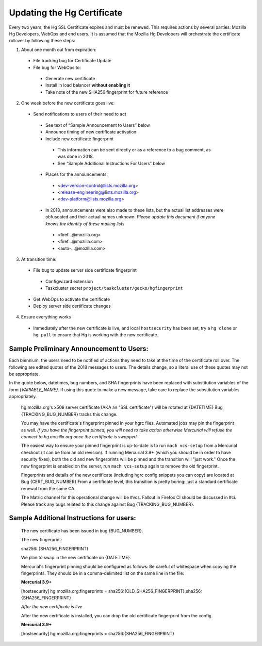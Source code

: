 ﻿Updating the Hg Certificate
===========================

Every two years, the Hg SSL Certificate expires and must be renewed.  This requires actions
by several parties: Mozilla Hg Developers, WebOps and end users.  It is assumed that the Mozilla Hg
Developers will orchestrate the certificate rollover by following these steps:

1. About one month out from expiration:

 * File tracking bug for Certificate Update
 * File bug for WebOps to:

  - Generate new certificate
  - Install in load balancer **without enabling it**
  - Take note of the new SHA256 fingerprint for future reference

2. One week before the new certificate goes live:

 * Send notifications to users of their need to act

  - See text of “Sample Announcement to Users” below
  - Announce timing of new certificate activation
  - Include new certificate fingerprint

   + This information can be sent directly or as a reference to a bug comment, as was done in 2018.
   + See “Sample Additional Instructions For Users” below

  - Places for the announcements:

   + <dev-version-control@lists.mozilla.org>
   + <release-engineering@lists.mozilla.org>
   + <dev-platform@lists.mozilla.org>

  - In 2018, announcements were also made to these lists, but the actual list addresses were obfuscated and their actual names unknown. *Please update this document if anyone knows the identity of these mailing lists*

   + <firef...@mozilla.org>
   + <firef...@mozilla.com>
   + <auto-...@mozilla.com>

3. At transition time:

 * File bug to update server side certificate fingerprint

  - Configwizard extension
  - Taskcluster secret ``project/taskcluster/gecko/hgfingerprint``

 * Get WebOps to activate the certificate
 * Deploy server side certificate changes

4. Ensure everything works

 * Immediately after the new certificate is live, and local ``hostsecurity`` has been set, try a ``hg clone`` or ``hg pull`` to ensure that Hg is working with the new certificate.



Sample Preliminary Announcement to Users:
-----------------------------------------
Each biennium, the users need to be notified of actions they need to take at the
time of the certificate roll over. The following are edited quotes of the 2018 messages
to users. The details change, so a literal use of these quotes may not be
appropriate.

In the quote below, datetimes, bug numbers, and SHA fingerprints have been replaced
with substitution variables of the form `{VARIABLE_NAME}`. If using this quote
to make a new message, take care to replace the substitution variables appropriately.

  hg.mozilla.org's x509 server certificate (AKA an "SSL certificate") will
  be rotated at {DATETIME} Bug {TRACKING_BUG_NUMBER} tracks this change.

  You may have the certificate's fingerprint pinned in your hgrc files.
  Automated jobs may pin the fingerprint as well. *If you have the
  fingerprint pinned, you will need to take action otherwise Mercurial will
  refuse the connect to hg.mozilla.org once the certificate is swapped.*

  The easiest way to ensure your pinned fingerprint is up-to-date is to run
  ``mach vcs-setup`` from a Mercurial checkout (it can be from an old
  revision). If running Mercurial 3.9+ (which you should be in order to have
  security fixes), both the old and new fingerprints will be pinned and the
  transition will "just work." Once the new fingerprint is enabled on the server,
  run ``mach vcs-setup`` again to remove the old fingerprint.

  Fingerprints and details of the new certificate (including hgrc config
  snippets you can copy) are located at Bug {CERT_BUG_NUMBER} From a
  certificate level, this transition is pretty boring: just a standard
  certificate renewal from the same CA.

  The Matric channel for this operational change will be #vcs. Fallout in
  Firefox CI should be discussed in #ci. Please track any bugs related to
  this change against Bug {TRACKING_BUG_NUMBER}.


Sample Additional Instructions for users:
-----------------------------------------

  The new certificate has been issued in bug {BUG_NUMBER}.

  The new fingerprint:

  sha256: {SHA256_FINGERPRINT}

  We plan to swap in the new certificate on {DATETIME}.


  Mercurial's fingerprint pinning should be configured as follows:
  Be careful of whitespace when copying the fingerprints. They should be in a comma-delimited list
  on the same line in the file:

  **Mercurial 3.9+**

  [hostsecurity]
  hg.mozilla.org:fingerprints = sha256:{OLD_SHA256_FINGERPRINT},sha256:{SHA256_FINGERPRINT}


  *After the new certificate is live*

  After the new certificate is installed, you can drop the old certificate fingerprint from the config.

  **Mercurial 3.9+**

  [hostsecurity]
  hg.mozilla.org:fingerprints = sha256:{SHA256_FINGERPRINT}
